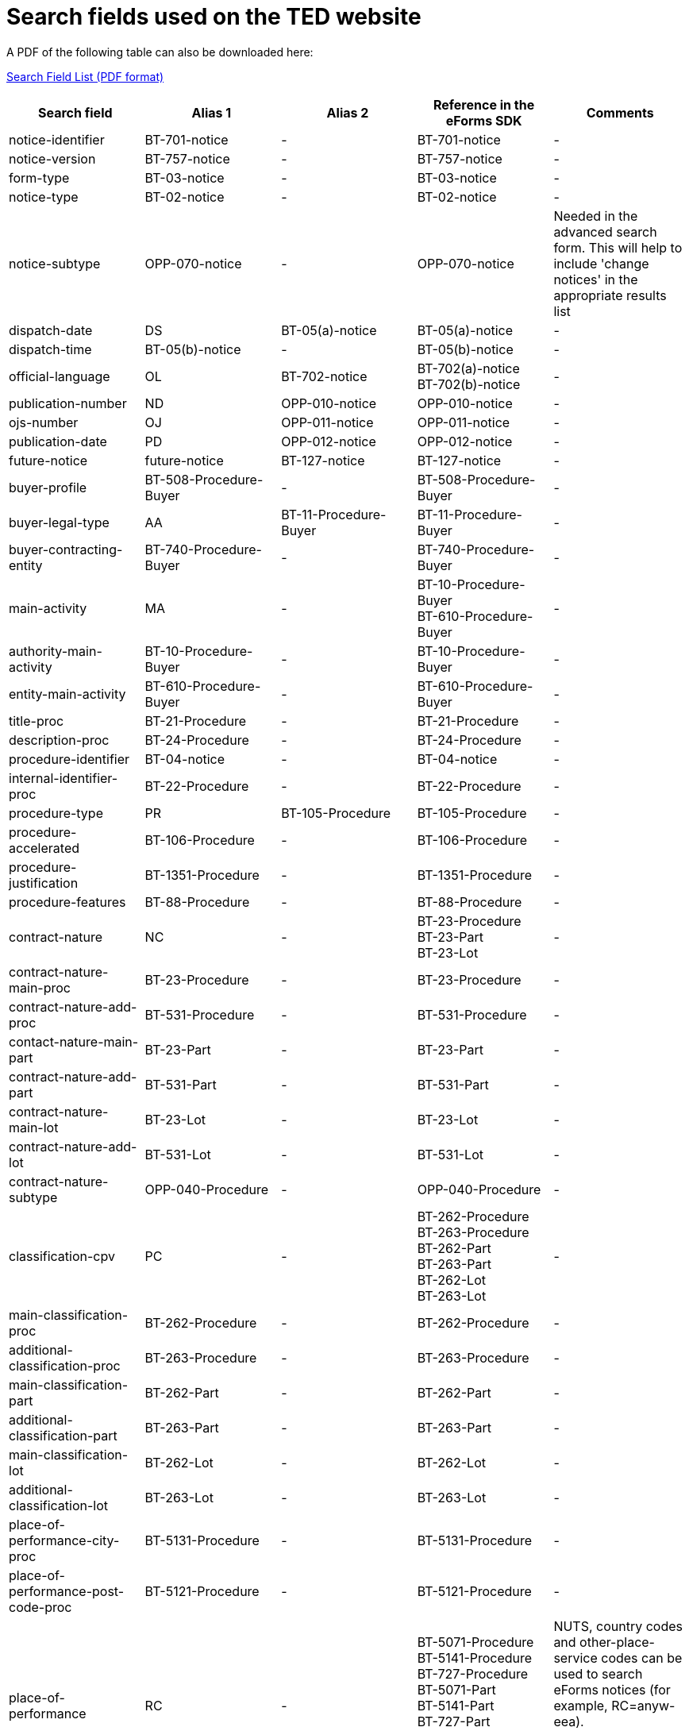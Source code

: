= Search fields used on the TED website

A PDF of the following table can also be downloaded here:

xref:attachment$List_of_search_fields.pdf[Search Field List (PDF format)]

[cols="5*", options="header"]
|===========================================================================================================================================================================================================================================================================================================================================================================================================================================================================================================================================================================================================================================================================================================================================================================================
| Search field                                                   | Alias 1                                  | Alias 2               | Reference in the eForms SDK                                                                                                                                                            | Comments                                                                                                                                                                                                                                                                                                                                                                                                                                                     
| notice-identifier                                              | BT-701-notice                            | -                     | BT-701-notice                                                                                                                                                                          | -                                                                                                                                                                                                                                                                                                                                                                                                                                                            
| notice-version                                                 | BT-757-notice                            | -                     | BT-757-notice                                                                                                                                                                          | -                                                                                                                                                                                                                                                                                                                                                                                                                                                            
| form-type                                                      | BT-03-notice                             | -                     | BT-03-notice                                                                                                                                                                           | -                                                                                                                                                                                                                                                                                                                                                                                                                                                            
| notice-type                                                    | BT-02-notice                             | -                     | BT-02-notice                                                                                                                                                                           | -                                                                                                                                                                                                                                                                                                                                                                                                                                                            
| notice-subtype                                                 | OPP-070-notice                           | -                     | OPP-070-notice                                                                                                                                                                         | Needed in the advanced search form. This will help to include 'change notices' in the appropriate results list                                                                                                                                                                                                                                                                                                                                               
| dispatch-date                                                  | DS                                       | BT-05(a)-notice       | BT-05(a)-notice                                                                                                                                                                        | -                                                                                                                                                                                                                                                                                                                                                                                                                                                            
| dispatch-time                                                  | BT-05(b)-notice                          | -                     | BT-05(b)-notice                                                                                                                                                                        | -                                                                                                                                                                                                                                                                                                                                                                                                                                                            
| official-language                                              | OL                                       | BT-702-notice         | BT-702(a)-notice +
BT-702(b)-notice                                                                                                                                                  | -                                                                                                                                                                                                                                                                                                                                                                                                                                                            
| publication-number                                             | ND                                       | OPP-010-notice        | OPP-010-notice                                                                                                                                                                         | -                                                                                                                                                                                                                                                                                                                                                                                                                                                            
| ojs-number                                                     | OJ                                       | OPP-011-notice        | OPP-011-notice                                                                                                                                                                         | -                                                                                                                                                                                                                                                                                                                                                                                                                                                            
| publication-date                                               | PD                                       | OPP-012-notice        | OPP-012-notice                                                                                                                                                                         | -                                                                                                                                                                                                                                                                                                                                                                                                                                                            
| future-notice                                                  | future-notice                            | BT-127-notice         | BT-127-notice                                                                                                                                                                          | -                                                                                                                                                                                                                                                                                                                                                                                                                                                            
| buyer-profile                                                  | BT-508-Procedure-Buyer                   | -                     | BT-508-Procedure-Buyer                                                                                                                                                                 | -                                                                                                                                                                                                                                                                                                                                                                                                                                                            
| buyer-legal-type                                               | AA                                       | BT-11-Procedure-Buyer | BT-11-Procedure-Buyer                                                                                                                                                                  | -                                                                                                                                                                                                                                                                                                                                                                                                                                                            
| buyer-contracting-entity                                       | BT-740-Procedure-Buyer                   | -                     | BT-740-Procedure-Buyer                                                                                                                                                                 | -                                                                                                                                                                                                                                                                                                                                                                                                                                                            
| main-activity                                                  | MA                                       | -                     | BT-10-Procedure-Buyer +
BT-610-Procedure-Buyer                                                                                                                                       | -                                                                                                                                                                                                                                                                                                                                                                                                                                                            
| authority-main-activity                                        | BT-10-Procedure-Buyer                    | -                     | BT-10-Procedure-Buyer                                                                                                                                                                  | -                                                                                                                                                                                                                                                                                                                                                                                                                                                            
| entity-main-activity                                           | BT-610-Procedure-Buyer                   | -                     | BT-610-Procedure-Buyer                                                                                                                                                                 | -                                                                                                                                                                                                                                                                                                                                                                                                                                                            
| title-proc                                                     | BT-21-Procedure                          | -                     | BT-21-Procedure                                                                                                                                                                        | -                                                                                                                                                                                                                                                                                                                                                                                                                                                            
| description-proc                                               | BT-24-Procedure                          | -                     | BT-24-Procedure                                                                                                                                                                        | -                                                                                                                                                                                                                                                                                                                                                                                                                                                            
| procedure-identifier                                           | BT-04-notice                             | -                     | BT-04-notice                                                                                                                                                                           | -                                                                                                                                                                                                                                                                                                                                                                                                                                                            
| internal-identifier-proc                                       | BT-22-Procedure                          | -                     | BT-22-Procedure                                                                                                                                                                        | -                                                                                                                                                                                                                                                                                                                                                                                                                                                            
| procedure-type                                                 | PR                                       | BT-105-Procedure      | BT-105-Procedure                                                                                                                                                                       | -                                                                                                                                                                                                                                                                                                                                                                                                                                                            
| procedure-accelerated                                          | BT-106-Procedure                         | -                     | BT-106-Procedure                                                                                                                                                                       | -                                                                                                                                                                                                                                                                                                                                                                                                                                                            
| procedure-justification                                        | BT-1351-Procedure                        | -                     | BT-1351-Procedure                                                                                                                                                                      | -                                                                                                                                                                                                                                                                                                                                                                                                                                                            
| procedure-features                                             | BT-88-Procedure                          | -                     | BT-88-Procedure                                                                                                                                                                        | -                                                                                                                                                                                                                                                                                                                                                                                                                                                            
| contract-nature                                                | NC                                       | -                     | BT-23-Procedure +
BT-23-Part +
BT-23-Lot                                                                                                                                           | -                                                                                                                                                                                                                                                                                                                                                                                                                                                            
| contract-nature-main-proc                                      | BT-23-Procedure                          | -                     | BT-23-Procedure                                                                                                                                                                        | -                                                                                                                                                                                                                                                                                                                                                                                                                                                            
| contract-nature-add-proc                                       | BT-531-Procedure                         | -                     | BT-531-Procedure                                                                                                                                                                       | -                                                                                                                                                                                                                                                                                                                                                                                                                                                            
| contact-nature-main-part                                       | BT-23-Part                               | -                     | BT-23-Part                                                                                                                                                                             | -                                                                                                                                                                                                                                                                                                                                                                                                                                                            
| contract-nature-add-part                                       | BT-531-Part                              | -                     | BT-531-Part                                                                                                                                                                            | -                                                                                                                                                                                                                                                                                                                                                                                                                                                            
| contract-nature-main-lot                                       | BT-23-Lot                                | -                     | BT-23-Lot                                                                                                                                                                              | -                                                                                                                                                                                                                                                                                                                                                                                                                                                            
| contract-nature-add-lot                                        | BT-531-Lot                               | -                     | BT-531-Lot                                                                                                                                                                             | -                                                                                                                                                                                                                                                                                                                                                                                                                                                            
| contract-nature-subtype                                        | OPP-040-Procedure                        | -                     | OPP-040-Procedure                                                                                                                                                                      | -                                                                                                                                                                                                                                                                                                                                                                                                                                                            
| classification-cpv                                             | PC                                       | -                     | BT-262-Procedure +
BT-263-Procedure +
BT-262-Part +
BT-263-Part +
BT-262-Lot +
BT-263-Lot                                                                                    | -                                                                                                                                                                                                                                                                                                                                                                                                                                                            
| main-classification-proc                                       | BT-262-Procedure                         | -                     | BT-262-Procedure                                                                                                                                                                       | -                                                                                                                                                                                                                                                                                                                                                                                                                                                            
| additional-classification-proc                                 | BT-263-Procedure                         | -                     | BT-263-Procedure                                                                                                                                                                       | -                                                                                                                                                                                                                                                                                                                                                                                                                                                            
| main-classification-part                                       | BT-262-Part                              | -                     | BT-262-Part                                                                                                                                                                            | -                                                                                                                                                                                                                                                                                                                                                                                                                                                            
| additional-classification-part                                 | BT-263-Part                              | -                     | BT-263-Part                                                                                                                                                                            | -                                                                                                                                                                                                                                                                                                                                                                                                                                                            
| main-classification-lot                                        | BT-262-Lot                               | -                     | BT-262-Lot                                                                                                                                                                             | -                                                                                                                                                                                                                                                                                                                                                                                                                                                            
| additional-classification-lot                                  | BT-263-Lot                               | -                     | BT-263-Lot                                                                                                                                                                             | -                                                                                                                                                                                                                                                                                                                                                                                                                                                            
| place-of-performance-city-proc                                 | BT-5131-Procedure                        | -                     | BT-5131-Procedure                                                                                                                                                                      | -                                                                                                                                                                                                                                                                                                                                                                                                                                                            
| place-of-performance-post-code-proc                            | BT-5121-Procedure                        | -                     | BT-5121-Procedure                                                                                                                                                                      | -                                                                                                                                                                                                                                                                                                                                                                                                                                                            
| place-of-performance                                           | RC                                       | -                     | BT-5071-Procedure +
BT-5141-Procedure +
BT-727-Procedure +
BT-5071-Part +
BT-5141-Part +
BT-727-Part +
BT-5071-Lot +
BT-5141-Lot +
BT-727-Lot +
                     | NUTS, country codes and other-place-service codes can be used to search eForms notices (for example, RC=anyw-eea). +
Only country codes and NUTS can be used to find TED notices.                                                                                                                                                                                                                                                                          
| place-of-performance-subdiv-proc                               | BT-5071-Procedure                        | -                     | BT-5071-Procedure                                                                                                                                                                      | -                                                                                                                                                                                                                                                                                                                                                                                                                                                            
| place-of-performance-country-proc                              | BT-5141-Procedure                        | -                     | BT-5141-Procedure                                                                                                                                                                      | -                                                                                                                                                                                                                                                                                                                                                                                                                                                            
| place-of-performance-other-proc                                | BT-727-Procedure                         | -                     | BT-727-Procedure                                                                                                                                                                       | -                                                                                                                                                                                                                                                                                                                                                                                                                                                            
| place-of-performance-subdiv-part                               | BT-5071-Part                             | -                     | BT-5071-Part                                                                                                                                                                           | -                                                                                                                                                                                                                                                                                                                                                                                                                                                            
| place-of-performance-country-part                              | BT-5141-Part                             | -                     | BT-5141-Part                                                                                                                                                                           | -                                                                                                                                                                                                                                                                                                                                                                                                                                                            
| place-of-performance-other-part                                | BT-727-Part                              | -                     | BT-727-Part                                                                                                                                                                            | -                                                                                                                                                                                                                                                                                                                                                                                                                                                            
| place-of-performance-subdiv-lot                                | BT-5071-Lot                              | -                     | BT-5071-Lot                                                                                                                                                                            | -                                                                                                                                                                                                                                                                                                                                                                                                                                                            
| place-of-performance-country-lot                               | BT-5141-Lot                              | -                     | BT-5141-Lot                                                                                                                                                                            | -                                                                                                                                                                                                                                                                                                                                                                                                                                                            
| place-of-performance-other-lot                                 | BT-727-Lot                               | -                     | BT-727-Lot                                                                                                                                                                             | -                                                                                                                                                                                                                                                                                                                                                                                                                                                            
| place-of-performance-add-proc                                  | BT-728-Procedure                         | -                     | BT-728-Procedure                                                                                                                                                                       | -                                                                                                                                                                                                                                                                                                                                                                                                                                                            
| total-value                                                    | TV                                       | -                     | BT-161-NoticeResult +
BT-118-NoticeResult +
BT-27-Procedure +
BT-660-LotResult +
BT-644-Lot                                                                                    | Only the first value available in the list of the column ""Reference in the eForms SDK"" will be searchable. For example, if the notice has BT-161-NoticeResult and BT-118-NoticeResult, only BT-161-NoticeResult will be searchable.                                                                                                                                                                                                                        
| total-value-cur                                                | TV_CUR                                   | -                     | BT-161-NoticeResult +
BT-118-NoticeResult +
BT-27-Procedure +
BT-660-LotResult +
BT-644-Lot                                                                                    | Only the first value available in the list of the column ""Reference in the eForms SDK"" will be searchable. For example, if the notice has BT-161-NoticeResult and BT-118-NoticeResult, only BT-161-NoticeResult will be searchable.                                                                                                                                                                                                                        
| estimated-value-proc                                           | BT-27-Procedure                          | -                     | BT-27-Procedure                                                                                                                                                                        | -                                                                                                                                                                                                                                                                                                                                                                                                                                                            
| estimated-value-cur-proc                                       |                                          | -                     | BT-27-Procedure                                                                                                                                                                        | -                                                                                                                                                                                                                                                                                                                                                                                                                                                            
| estimated-value-part                                           | BT-27-Part                               | -                     | BT-27-Part                                                                                                                                                                             | -                                                                                                                                                                                                                                                                                                                                                                                                                                                            
| estimated-value-cur-part                                       |                                          | -                     | BT-27-Part                                                                                                                                                                             | -                                                                                                                                                                                                                                                                                                                                                                                                                                                            
| estimated-value-glo                                            | BT-27-LotsGroup                          | -                     | BT-27-LotsGroup                                                                                                                                                                        | -                                                                                                                                                                                                                                                                                                                                                                                                                                                            
| estimated-value-cur-glo                                        |                                          | -                     | BT-27-LotsGroup                                                                                                                                                                        | -                                                                                                                                                                                                                                                                                                                                                                                                                                                            
| framework-estimated-value-glo                                  | BT-157-LotsGroup                         | -                     | BT-157-LotsGroup                                                                                                                                                                       | -                                                                                                                                                                                                                                                                                                                                                                                                                                                            
| framework-estimated-value-cur-glo                              |                                          | -                     | BT-157-LotsGroup                                                                                                                                                                       | -                                                                                                                                                                                                                                                                                                                                                                                                                                                            
| estimated-value-lot                                            | BT-27-Lot                                | -                     | BT-27-Lot                                                                                                                                                                              | -                                                                                                                                                                                                                                                                                                                                                                                                                                                            
| estimated-value-cur-lot                                        |                                          | -                     | BT-27-Lot                                                                                                                                                                              | -                                                                                                                                                                                                                                                                                                                                                                                                                                                            
| value-prize-lot                                                | BT-644-Lot                               | -                     | BT-644-Lot                                                                                                                                                                             | -                                                                                                                                                                                                                                                                                                                                                                                                                                                            
| value-prize-cur-lot                                            |                                          | -                     | BT-644-Lot                                                                                                                                                                             | -                                                                                                                                                                                                                                                                                                                                                                                                                                                            
| result-value-notice                                            | BT-161-NoticeResult                      | -                     | BT-161-NoticeResult                                                                                                                                                                    | -                                                                                                                                                                                                                                                                                                                                                                                                                                                            
| result-value-cur-notice                                        |                                          | -                     | BT-161-NoticeResult                                                                                                                                                                    | -                                                                                                                                                                                                                                                                                                                                                                                                                                                            
| framework-value-notice                                         | BT-118-NoticeResult                      | -                     | BT-118-NoticeResult                                                                                                                                                                    | -                                                                                                                                                                                                                                                                                                                                                                                                                                                            
| framework-value-cur-notice                                     |                                          | -                     | BT-118-NoticeResult                                                                                                                                                                    | -                                                                                                                                                                                                                                                                                                                                                                                                                                                            
| group-framework-value-notice                                   |                                          | -                     | BT-156-NoticeResult                                                                                                                                                                    | -                                                                                                                                                                                                                                                                                                                                                                                                                                                            
| group-framework-value-cur-notice                               |                                          | -                     | BT-156-NoticeResult                                                                                                                                                                    | -                                                                                                                                                                                                                                                                                                                                                                                                                                                            
| result-value-lot                                               | BT-709-LotResult                         | -                     | BT-709-LotResult                                                                                                                                                                       | -                                                                                                                                                                                                                                                                                                                                                                                                                                                            
| result-value-cur-lot                                           |                                          | -                     | BT-709-LotResult                                                                                                                                                                       | -                                                                                                                                                                                                                                                                                                                                                                                                                                                            
| framework-estimated-value                                      | BT-660-LotResult                         | -                     | BT-660-LotResult                                                                                                                                                                       | -                                                                                                                                                                                                                                                                                                                                                                                                                                                            
| framework-estimated-value-cur                                  |                                          | -                     | BT-660-LotResult                                                                                                                                                                       | -                                                                                                                                                                                                                                                                                                                                                                                                                                                            
| tender-value                                                   | BT-720-Tender                            | -                     | BT-720-Tender                                                                                                                                                                          | -                                                                                                                                                                                                                                                                                                                                                                                                                                                            
| tender-value-cur                                               |                                          | -                     | BT-720-Tender                                                                                                                                                                          | -                                                                                                                                                                                                                                                                                                                                                                                                                                                            
| subcontracting-value                                           | BT-553-Tender                            | -                     | BT-553-Tender                                                                                                                                                                          | -                                                                                                                                                                                                                                                                                                                                                                                                                                                            
| subcontracting-value-cur                                       |                                          | -                     | BT-553-Tender                                                                                                                                                                          | -                                                                                                                                                                                                                                                                                                                                                                                                                                                            
| tender-value-lowest                                            | BT-710-LotResult                         | -                     | BT-710-LotResult                                                                                                                                                                       | -                                                                                                                                                                                                                                                                                                                                                                                                                                                            
| tender-value-cur-lowest                                        |                                          | -                     | BT-710-LotResult                                                                                                                                                                       | -                                                                                                                                                                                                                                                                                                                                                                                                                                                            
| tender-value-highest                                           | BT-711-LotResult                         | -                     | BT-711-LotResult                                                                                                                                                                       | -                                                                                                                                                                                                                                                                                                                                                                                                                                                            
| tender-value-cur-highest                                       |                                          | -                     | BT-711-LotResult                                                                                                                                                                       | -                                                                                                                                                                                                                                                                                                                                                                                                                                                            
| concession-value-description                                   | BT-163-Tender                            | -                     | BT-163-Tender                                                                                                                                                                          | -                                                                                                                                                                                                                                                                                                                                                                                                                                                            
| foreign-subsidies-measures-res                                 | BT-682-Tender                            | -                     | BT-682-Tender                                                                                                                                                                          | -                                                                                                                                                                                                                                                                                                                                                                                                                                                            
| competition-termination-proc                                   | BT-756-Procedure                         | -                     | BT-756-Procedure                                                                                                                                                                       | -                                                                                                                                                                                                                                                                                                                                                                                                                                                            
| additional-info-proc                                           | BT-300-procedure                         | -                     | BT-300-procedure                                                                                                                                                                       | -                                                                                                                                                                                                                                                                                                                                                                                                                                                            
| legal-basis                                                    | DI                                       | -                     | BT-01-notice                                                                                                                                                                           | -                                                                                                                                                                                                                                                                                                                                                                                                                                                            
| legal-basis-proc                                               | BT-01(c)-procedure                       | -                     | BT-01(c)-procedure                                                                                                                                                                     | -                                                                                                                                                                                                                                                                                                                                                                                                                                                            
| legal-basis-notice                                             | BT-01-notice                             | -                     | BT-01-notice                                                                                                                                                                           | -                                                                                                                                                                                                                                                                                                                                                                                                                                                            
| legal-basis-text                                               | BT-01(d)-procedure                       | -                     | BT-01(d)-procedure                                                                                                                                                                     | -                                                                                                                                                                                                                                                                                                                                                                                                                                                            
| cross-border-law-identifier-proc                               | BT-09(a)-Procedure                       | -                     | BT-09(a)-Procedure                                                                                                                                                                     | -                                                                                                                                                                                                                                                                                                                                                                                                                                                            
| cross-border-law-description-proc                              | BT-09(b)-Procedure                       | -                     | BT-09(b)-Procedure                                                                                                                                                                     | -                                                                                                                                                                                                                                                                                                                                                                                                                                                            
| lots-max-allowed-proc                                          | BT-31-Procedure                          | -                     | BT-31-Procedure                                                                                                                                                                        | -                                                                                                                                                                                                                                                                                                                                                                                                                                                            
| lots-all-required-proc                                         | BT-763-Procedure                         | -                     | BT-763-Procedure                                                                                                                                                                       | -                                                                                                                                                                                                                                                                                                                                                                                                                                                            
| lots-max-awarded-proc                                          | BT-33-Procedure                          | -                     | BT-33-Procedure                                                                                                                                                                        | -                                                                                                                                                                                                                                                                                                                                                                                                                                                            
| exclusion-grounds                                              | BT-67(a)-Procedure                       | -                     | BT-67(a)-Procedure                                                                                                                                                                     | -                                                                                                                                                                                                                                                                                                                                                                                                                                                            
| exclusion-grounds-description                                  | BT-67(b)-Procedure                       | -                     | BT-67(b)-Procedure                                                                                                                                                                     | -                                                                                                                                                                                                                                                                                                                                                                                                                                                            
| exclusion-grounds-source-proc                                  | BT-806-Procedure                         | -                     | BT-806-Procedure                                                                                                                                                                       | -                                                                                                                                                                                                                                                                                                                                                                                                                                                            
| selection-criteria-source                                      | BT-821-Lot                               | -                     | BT-821-Lot                                                                                                                                                                             | -                                                                                                                                                                                                                                                                                                                                                                                                                                                            
| identifier-part                                                | BT-137-Part                              | -                     | BT-137-Part                                                                                                                                                                            | -                                                                                                                                                                                                                                                                                                                                                                                                                                                            
| title-part                                                     | BT-21-Part                               | -                     | BT-21-Part                                                                                                                                                                             | -                                                                                                                                                                                                                                                                                                                                                                                                                                                            
| description-part                                               | BT-24-Part                               | -                     | BT-24-Part                                                                                                                                                                             | -                                                                                                                                                                                                                                                                                                                                                                                                                                                            
| internal-identifier-part                                       | BT-22-Part                               | -                     | BT-22-Part                                                                                                                                                                             | -                                                                                                                                                                                                                                                                                                                                                                                                                                                            
| place-of-performance-city-part                                 | BT-5131-Part                             | -                     | BT-5131-Part                                                                                                                                                                           | -                                                                                                                                                                                                                                                                                                                                                                                                                                                            
| place-of-performance-post-code-part                            | BT-5121-Part                             | -                     | BT-5121-Part                                                                                                                                                                           | -                                                                                                                                                                                                                                                                                                                                                                                                                                                            
| place-of-performance-additional-part                           | BT-728-Part                              | -                     | BT-728-Part                                                                                                                                                                            | -                                                                                                                                                                                                                                                                                                                                                                                                                                                            
| contract-duration-start-date-part                              | BT-536-Part                              | -                     | BT-536-Part                                                                                                                                                                            | -                                                                                                                                                                                                                                                                                                                                                                                                                                                            
| contract-duration-end-date-part                                | BT-537-Part                              | -                     | BT-537-Part                                                                                                                                                                            | -                                                                                                                                                                                                                                                                                                                                                                                                                                                            
| contract-duration-period-part                                  | BT-36-Part                               | -                     | BT-36-Part                                                                                                                                                                             | A unit suffix should be used to search a period with expert query  (e.g. contract-duration-period-val-lot=5d). ""d"", ""m"" and ""y"" units are allowed. +
The value is internally indexed in days. +
Here is the conversion table used for search: +
- 1w=1d +
- 1m=30.5d +
- 12m=365d +
- 1y=365d +
The resulting number of days will be always floored (i.e. a duration of 1 month is converted into 30.5 days, that is floored to 30 days).
| contract-duration-period-oth-part                              | BT-538-Part                              | -                     | BT-538-Part                                                                                                                                                                            | -                                                                                                                                                                                                                                                                                                                                                                                                                                                            
| gpa-part                                                       | BT-115-Part                              | -                     | BT-115-Part                                                                                                                                                                            | -                                                                                                                                                                                                                                                                                                                                                                                                                                                            
| sme-part                                                       | BT-726-Part                              | -                     | BT-726-Part                                                                                                                                                                            | -                                                                                                                                                                                                                                                                                                                                                                                                                                                            
| previous-planning-identifier-part-part                         | BT-1251-Part                             | -                     | BT-1251-Part                                                                                                                                                                           | -                                                                                                                                                                                                                                                                                                                                                                                                                                                            
| additional-info-part                                           | BT-300-Part                              | -                     | BT-300-Part                                                                                                                                                                            | -                                                                                                                                                                                                                                                                                                                                                                                                                                                            
| document-url-part                                              | BT-15-Part                               | -                     | BT-15-Part                                                                                                                                                                             | -                                                                                                                                                                                                                                                                                                                                                                                                                                                            
| document-restricted-part                                       | BT-14-Part                               | -                     | BT-14-Part                                                                                                                                                                             | -                                                                                                                                                                                                                                                                                                                                                                                                                                                            
| document-restricted-url-part                                   | BT-615-Part                              | -                     | BT-615-Part                                                                                                                                                                            | -                                                                                                                                                                                                                                                                                                                                                                                                                                                            
| document-restricted-justification-part                         | BT-707-Part                              | -                     | BT-707-Part                                                                                                                                                                            | -                                                                                                                                                                                                                                                                                                                                                                                                                                                            
| deadline                                                       | DD                                       | -                     | BT-13(d)-Part +
BT-13(d)-Lot                                                                                                                                                         | -                                                                                                                                                                                                                                                                                                                                                                                                                                                            
| deadline-date-part                                             | BT-13(d)-Part                            | -                     | BT-13(d)-Part                                                                                                                                                                          | -                                                                                                                                                                                                                                                                                                                                                                                                                                                            
| deadline-time-part                                             | BT-13(t)-Part                            | -                     | BT-13(t)-Part                                                                                                                                                                          | -                                                                                                                                                                                                                                                                                                                                                                                                                                                            
| deadline-date-lot                                              | BT-13(d)-Lot                             | -                     | BT-13(d)-Lot                                                                                                                                                                           | -                                                                                                                                                                                                                                                                                                                                                                                                                                                            
| deadline-time-lot                                              | BT-13(t)-Lot                             | -                     | BT-13(t)-Lot                                                                                                                                                                           | -                                                                                                                                                                                                                                                                                                                                                                                                                                                            
| document-official-language-part                                | BT-708-Part                              | -                     | BT-708-Part                                                                                                                                                                            | -                                                                                                                                                                                                                                                                                                                                                                                                                                                            
| document-unofficial-language-part                              | BT-737-Part                              | -                     | BT-737-Part                                                                                                                                                                            | -                                                                                                                                                                                                                                                                                                                                                                                                                                                            
| tool-name-part                                                 | BT-632-Part                              | -                     | BT-632-Part                                                                                                                                                                            | -                                                                                                                                                                                                                                                                                                                                                                                                                                                            
| tool-url-part                                                  | BT-124-Part                              | -                     | BT-124-Part                                                                                                                                                                            | -                                                                                                                                                                                                                                                                                                                                                                                                                                                            
| framework-agreement-part                                       | BT-765-Part                              | -                     | BT-765-Part                                                                                                                                                                            | -                                                                                                                                                                                                                                                                                                                                                                                                                                                            
| identifier-glo                                                 | BT-330-Procedure                         | -                     | BT-330-Procedure                                                                                                                                                                       | -                                                                                                                                                                                                                                                                                                                                                                                                                                                            
| lot-included-proc                                              | BT-1375-Procedure                        | -                     | BT-1375-Procedure                                                                                                                                                                      | -                                                                                                                                                                                                                                                                                                                                                                                                                                                            
| title-glo                                                      | BT-21-LotsGroup                          | -                     | BT-21-LotsGroup                                                                                                                                                                        | -                                                                                                                                                                                                                                                                                                                                                                                                                                                            
| description-glo                                                | BT-24-LotsGroup                          | -                     | BT-24-LotsGroup                                                                                                                                                                        | -                                                                                                                                                                                                                                                                                                                                                                                                                                                            
| internal-identifier-glo                                        | BT-22-LotsGroup                          | -                     | BT-22-LotsGroup                                                                                                                                                                        | -                                                                                                                                                                                                                                                                                                                                                                                                                                                            
| additional-info-glo                                            | BT-300-LotsGroup                         | -                     | BT-300-LotsGroup                                                                                                                                                                       | -                                                                                                                                                                                                                                                                                                                                                                                                                                                            
| award-criterion-type                                           | -                                        | -                     | BT-539-LotsGroup +
BT-539-Lot                                                                                                                                                        | -                                                                                                                                                                                                                                                                                                                                                                                                                                                            
| award-criterion-type-glo                                       | BT-539-LotsGroup                         | -                     | BT-539-LotsGroup                                                                                                                                                                       | -                                                                                                                                                                                                                                                                                                                                                                                                                                                            
| award-criterion-name-glo                                       | BT-734-LotsGroup                         | -                     | BT-734-LotsGroup                                                                                                                                                                       | -                                                                                                                                                                                                                                                                                                                                                                                                                                                            
| award-criterion-description-glo                                | BT-540-LotsGroup                         | -                     | BT-540-LotsGroup                                                                                                                                                                       | -                                                                                                                                                                                                                                                                                                                                                                                                                                                            
| award-criterion-number-weight-glo                              | BT-5421-LotsGroup                        | -                     | BT-5421-LotsGroup                                                                                                                                                                      | -                                                                                                                                                                                                                                                                                                                                                                                                                                                            
| award-criterion-number-fixed-glo                               | BT-5422-LotsGroup                        | -                     | BT-5422-LotsGroup                                                                                                                                                                      | -                                                                                                                                                                                                                                                                                                                                                                                                                                                            
| award-criterion-number-threshold-glo                           | BT-5423-LotsGroup                        | -                     | BT-5423-LotsGroup                                                                                                                                                                      | -                                                                                                                                                                                                                                                                                                                                                                                                                                                            
| award-criteria-complicated-glo                                 | BT-543-LotsGroup                         | -                     | BT-543-LotsGroup                                                                                                                                                                       | -                                                                                                                                                                                                                                                                                                                                                                                                                                                            
| award-criteria-order-justification                             | BT-733-LotsGroup                         | -                     | BT-733-LotsGroup                                                                                                                                                                       | -                                                                                                                                                                                                                                                                                                                                                                                                                                                            
| identifier-lot                                                 | BT-137-Lot                               | -                     | BT-137-Lot                                                                                                                                                                             | -                                                                                                                                                                                                                                                                                                                                                                                                                                                            
| title-lot                                                      | BT-21-Lot                                | -                     | BT-21-Lot                                                                                                                                                                              | -                                                                                                                                                                                                                                                                                                                                                                                                                                                            
| description-lot                                                | BT-24-Lot                                | -                     | BT-24-Lot                                                                                                                                                                              | -                                                                                                                                                                                                                                                                                                                                                                                                                                                            
| internal-identifier-lot                                        | BT-22-Lot                                | -                     | BT-22-Lot                                                                                                                                                                              | -                                                                                                                                                                                                                                                                                                                                                                                                                                                            
| option-description-lot                                         | BT-54-lot                                | -                     | BT-54-lot                                                                                                                                                                              | -                                                                                                                                                                                                                                                                                                                                                                                                                                                            
| place-of-performance-city-lot                                  | BT-5131-Lot                              | -                     | BT-5131-Lot                                                                                                                                                                            | -                                                                                                                                                                                                                                                                                                                                                                                                                                                            
| place-of-performance-post-code-lot                             | BT-5121-Lot                              | -                     | BT-5121-Lot                                                                                                                                                                            | -                                                                                                                                                                                                                                                                                                                                                                                                                                                            
| place-of-performance-addtional-lot                             | BT-728-Lot                               | -                     | BT-728-Lot                                                                                                                                                                             | -                                                                                                                                                                                                                                                                                                                                                                                                                                                            
| contract-duration-start-date-lot                               | BT-536-Lot                               | -                     | BT-536-Lot                                                                                                                                                                             | -                                                                                                                                                                                                                                                                                                                                                                                                                                                            
| contract-duration-end-date-lot                                 | BT-537-Lot                               | -                     | BT-537-Lot                                                                                                                                                                             | -                                                                                                                                                                                                                                                                                                                                                                                                                                                            
| contract-duration-period-lot                                   | BT-36-Lot                                | -                     | BT-36-Lot                                                                                                                                                                              | A unit suffix should be used to search a period with expert query  (e.g. contract-duration-period-val-lot=5d). ""d"", ""m"" and ""y"" units are allowed. +
The value is internally indexed in days. +
Here is the conversion table used for search: +
- 1w=1d +
- 1m=30.5d +
- 12m=365d +
- 1y=365d +
The resulting number of days will be always floored (i.e. a duration of 1 month is converted into 30.5 days, that is floored to 30 days).
| contract-duration-period-oth-lot                               | BT-538-Lot                               | -                     | BT-538-Lot                                                                                                                                                                             | -                                                                                                                                                                                                                                                                                                                                                                                                                                                            
| renewal-maximum-lot                                            | BT-58-Lot                                | -                     | BT-58-Lot                                                                                                                                                                              | -                                                                                                                                                                                                                                                                                                                                                                                                                                                            
| renewal-description-lot                                        | BT-57-Lot                                | -                     | BT-57-Lot                                                                                                                                                                              | -                                                                                                                                                                                                                                                                                                                                                                                                                                                            
| procurement-relaunch                                           | BT-634-Lot                               | -                     | BT-634-Lot                                                                                                                                                                             | -                                                                                                                                                                                                                                                                                                                                                                                                                                                            
| recurrence-lot                                                 | BT-94-Lot                                | -                     | BT-94-Lot                                                                                                                                                                              | -                                                                                                                                                                                                                                                                                                                                                                                                                                                            
| recurrence-description-lot                                     | BT-95-Lot                                | -                     | BT-95-Lot                                                                                                                                                                              | -                                                                                                                                                                                                                                                                                                                                                                                                                                                            
| reserved-procurement-lot                                       | BT-71-Lot                                | -                     | BT-71-Lot                                                                                                                                                                              | -                                                                                                                                                                                                                                                                                                                                                                                                                                                            
| requirement-stage-lot                                          | BT-79-Lot                                | -                     | BT-79-Lot                                                                                                                                                                              | -                                                                                                                                                                                                                                                                                                                                                                                                                                                            
| eu-fund-lot                                                    | BT-60-Lot                                | -                     | BT-60-Lot                                                                                                                                                                              | -                                                                                                                                                                                                                                                                                                                                                                                                                                                            
| gpa-lot                                                        | BT-115-Lot                               | -                     | BT-115-Lot                                                                                                                                                                             | -                                                                                                                                                                                                                                                                                                                                                                                                                                                            
| sme-lot                                                        | BT-726-Lot                               | -                     | BT-726-Lot                                                                                                                                                                             | -                                                                                                                                                                                                                                                                                                                                                                                                                                                            
| previous-planning-identifier-part-lot                          | BT-1251-Lot                              | -                     | BT-1251-Lot                                                                                                                                                                            | -                                                                                                                                                                                                                                                                                                                                                                                                                                                            
| additional-information-lot                                     | BT-300-Lot                               | -                     | BT-300-Lot                                                                                                                                                                             | -                                                                                                                                                                                                                                                                                                                                                                                                                                                            
| strategic-procurement-lot                                      | BT-06-Lot                                | -                     | BT-06-Lot                                                                                                                                                                              | -                                                                                                                                                                                                                                                                                                                                                                                                                                                            
| strategic-procurement-description-lot                          | BT-777-Lot                               | -                     | BT-777-Lot                                                                                                                                                                             | -                                                                                                                                                                                                                                                                                                                                                                                                                                                            
| environmental-impact-lot                                       | BT-774-Lot                               | -                     | BT-774-Lot                                                                                                                                                                             | -                                                                                                                                                                                                                                                                                                                                                                                                                                                            
| social-objective-lot                                           | BT-775-Lot                               | -                     | BT-775-Lot                                                                                                                                                                             | -                                                                                                                                                                                                                                                                                                                                                                                                                                                            
| innovative-acquisition-lot                                     | BT-776-Lot                               | -                     | BT-776-Lot                                                                                                                                                                             | -                                                                                                                                                                                                                                                                                                                                                                                                                                                            
| accessibility-lot                                              | BT-754-Lot                               | -                     | BT-754-Lot                                                                                                                                                                             | -                                                                                                                                                                                                                                                                                                                                                                                                                                                            
| accessibility-justification-lot                                | BT-755-Lot                               | -                     | BT-755-Lot                                                                                                                                                                             | -                                                                                                                                                                                                                                                                                                                                                                                                                                                            
| selection-criterion-lot                                        | BT-809-Lot, BT-747-Lot                   | -                     | BT-809-Lot, BT-747-Lot                                                                                                                                                                 | -                                                                                                                                                                                                                                                                                                                                                                                                                                                            
| selection-criterion-name-lot                                   | BT-749-Lot                               | -                     | BT-749-Lot                                                                                                                                                                             | -                                                                                                                                                                                                                                                                                                                                                                                                                                                            
| selection-criterion-description-lot                            | BT-750-Lot                               | -                     | BT-750-Lot                                                                                                                                                                             | -                                                                                                                                                                                                                                                                                                                                                                                                                                                            
| selection-criterion-used-lot                                   | BT-748-Lot                               | -                     | BT-748-Lot                                                                                                                                                                             | -                                                                                                                                                                                                                                                                                                                                                                                                                                                            
| selection-criteria-second-stage-invite-lot                     | BT-40-Lot                                | -                     | BT-40-Lot                                                                                                                                                                              | -                                                                                                                                                                                                                                                                                                                                                                                                                                                            
| selection-criteria-second-stage-invite-number-weight-lot       | BT-7531-Lot                              | -                     | BT-7531-Lot                                                                                                                                                                            | -                                                                                                                                                                                                                                                                                                                                                                                                                                                            
| selection-criteria-second-stage-invite-number-lot              | BT-752-Lot                               | -                     | BT-752-Lot                                                                                                                                                                             | -                                                                                                                                                                                                                                                                                                                                                                                                                                                            
| selection-criteria-second-stage-invite-number-threshold-lot    | BT-7532-Lot                              | -                     | BT-7532-Lot                                                                                                                                                                            | -                                                                                                                                                                                                                                                                                                                                                                                                                                                            
| minimum-candidate-lot                                          | BT-50-Lot                                | -                     | BT-50-Lot                                                                                                                                                                              | -                                                                                                                                                                                                                                                                                                                                                                                                                                                            
| maximum-candidates-lot                                         | BT-51-Lot                                | -                     | BT-51-Lot                                                                                                                                                                              | -                                                                                                                                                                                                                                                                                                                                                                                                                                                            
| successive-redution-lot                                        | BT-52-Lot                                | -                     | BT-52-Lot                                                                                                                                                                              | -                                                                                                                                                                                                                                                                                                                                                                                                                                                            
| no-negocaition-necessary-lot                                   | BT-120-Lot                               | -                     | BT-120-Lot                                                                                                                                                                             | -                                                                                                                                                                                                                                                                                                                                                                                                                                                            
| award-criterion-type-lot                                       | BT-539-Lot                               | -                     | BT-539-Lot                                                                                                                                                                             | -                                                                                                                                                                                                                                                                                                                                                                                                                                                            
| award-criterion-name-lot                                       | BT-734-Lot                               | -                     | BT-734-Lot                                                                                                                                                                             | -                                                                                                                                                                                                                                                                                                                                                                                                                                                            
| award-criterion-description-lot                                | BT-540-Lot                               | -                     | BT-540-Lot                                                                                                                                                                             | -                                                                                                                                                                                                                                                                                                                                                                                                                                                            
| award-criterion-number-weight-lot                              | BT-5421-Lot                              | -                     | BT-5421-Lot                                                                                                                                                                            | -                                                                                                                                                                                                                                                                                                                                                                                                                                                            
| award-criterion-number-fixed-lot                               | BT-5422-Lot                              | -                     | BT-5422-Lot                                                                                                                                                                            | -                                                                                                                                                                                                                                                                                                                                                                                                                                                            
| award-criterion-number-threshold-lot                           | BT-5423-Lot                              | -                     | BT-5423-Lot                                                                                                                                                                            | -                                                                                                                                                                                                                                                                                                                                                                                                                                                            
| award-criterion-number-lot                                     | BT-541-Lot                               | -                     | BT-541-Lot, BT-541-Lot-FixedNumber, BT-541-Lot-ThresholdNumber, BT-541-Lot-WeightNumber, BT-541-LotsGroup-FixedNumber, BT-541-LotsGroup-ThresholdNumber, BT-541-LotsGroup-WeightNumber | -                                                                                                                                                                                                                                                                                                                                                                                                                                                            
| award-criterion-complicated-lot                                | BT-543-Lot                               | -                     | BT-543-Lot                                                                                                                                                                             | -                                                                                                                                                                                                                                                                                                                                                                                                                                                            
| award-criterion-order-justification-lot                        | BT-733-Lot                               | -                     | BT-733-Lot                                                                                                                                                                             | -                                                                                                                                                                                                                                                                                                                                                                                                                                                            
| document-url-lot                                               | BT-15-Lot                                | -                     | BT-15-Lot                                                                                                                                                                              | -                                                                                                                                                                                                                                                                                                                                                                                                                                                            
| document-restricted-lot                                        | BT-14-Lot                                | -                     | BT-14-Lot                                                                                                                                                                              | -                                                                                                                                                                                                                                                                                                                                                                                                                                                            
| document-restricted-url-lot                                    | BT-615-Lot                               | -                     | BT-615-Lot                                                                                                                                                                             | -                                                                                                                                                                                                                                                                                                                                                                                                                                                            
| document-restricted-justification                              | BT-707-Lot                               | -                     | BT-707-Lot                                                                                                                                                                             | -                                                                                                                                                                                                                                                                                                                                                                                                                                                            
| document-official-language-lot                                 | BT-708-Lot                               | -                     | BT-708-Lot                                                                                                                                                                             | -                                                                                                                                                                                                                                                                                                                                                                                                                                                            
| document-unofficial-language-lot                               | BT-737-Lot                               | -                     | BT-737-Lot                                                                                                                                                                             | -                                                                                                                                                                                                                                                                                                                                                                                                                                                            
| tool-name-lot                                                  | BT-632-Lot                               | -                     | BT-632-Lot                                                                                                                                                                             | -                                                                                                                                                                                                                                                                                                                                                                                                                                                            
| tool-atypical-url-lot                                          | BT-124-Lot                               | -                     | BT-124-Lot                                                                                                                                                                             | -                                                                                                                                                                                                                                                                                                                                                                                                                                                            
| dispatch-invitation-interest-lot                               | BT-631-Lot                               | -                     | BT-631-Lot                                                                                                                                                                             | -                                                                                                                                                                                                                                                                                                                                                                                                                                                            
| dispatch-invitation-tender-lot                                 | BT-130-Lot                               | -                     | BT-130-Lot                                                                                                                                                                             | -                                                                                                                                                                                                                                                                                                                                                                                                                                                            
| security-clearance-lot                                         | BT-578-Lot                               | -                     | BT-578-Lot                                                                                                                                                                             | -                                                                                                                                                                                                                                                                                                                                                                                                                                                            
| csecurity-clearance-description-lot                            | BT-732-Lot                               | -                     | BT-732-Lot                                                                                                                                                                             | -                                                                                                                                                                                                                                                                                                                                                                                                                                                            
| security-clearence-deadline-lot                                | BT-78-Lot                                | -                     | BT-78-Lot                                                                                                                                                                              | -                                                                                                                                                                                                                                                                                                                                                                                                                                                            
| jury-decision-binding-lot                                      | BT-42-Lot                                | -                     | BT-42-Lot                                                                                                                                                                              | -                                                                                                                                                                                                                                                                                                                                                                                                                                                            
| prize-rank-lot                                                 | BT-44-Lot                                | -                     | BT-44-Lot                                                                                                                                                                              | -                                                                                                                                                                                                                                                                                                                                                                                                                                                            
| jury-member-name-lot                                           | BT-46-Lot                                | -                     | BT-46-Lot                                                                                                                                                                              | -                                                                                                                                                                                                                                                                                                                                                                                                                                                            
| participant-name-lot                                           | BT-47-Lot                                | -                     | BT-47-Lot                                                                                                                                                                              | -                                                                                                                                                                                                                                                                                                                                                                                                                                                            
| following-contract-lot                                         | BT-41-Lot                                | -                     | BT-41-Lot                                                                                                                                                                              | -                                                                                                                                                                                                                                                                                                                                                                                                                                                            
| reward-other-lot                                               | BT-45-Lot                                | -                     | BT-45-Lot                                                                                                                                                                              | -                                                                                                                                                                                                                                                                                                                                                                                                                                                            
| subcontracting-indication-lot                                  | BT-651-Lot                               | -                     | BT-651-Lot                                                                                                                                                                             | -                                                                                                                                                                                                                                                                                                                                                                                                                                                            
| electronic-submission-lot                                      | BT-17-Lot                                | -                     | BT-17-Lot                                                                                                                                                                              | -                                                                                                                                                                                                                                                                                                                                                                                                                                                            
| submission-url-lot                                             | BT-18-Lot                                | -                     | BT-18-Lot                                                                                                                                                                              | -                                                                                                                                                                                                                                                                                                                                                                                                                                                            
| submission-nonelectronic-lot                                   | BT-19-Lot                                | -                     | BT-19-Lot                                                                                                                                                                              | -                                                                                                                                                                                                                                                                                                                                                                                                                                                            
| submission-nonelectronic-description-lot                       | BT-745-Lot                               | -                     | BT-745-Lot                                                                                                                                                                             | -                                                                                                                                                                                                                                                                                                                                                                                                                                                            
| ecatalog-allowed-lot                                           | BT-764-Lot                               | -                     | BT-764-Lot                                                                                                                                                                             | -                                                                                                                                                                                                                                                                                                                                                                                                                                                            
| variant-allowed-lot                                            | BT-63-Lot                                | -                     | BT-63-Lot                                                                                                                                                                              | -                                                                                                                                                                                                                                                                                                                                                                                                                                                            
| multiple-tender-lot                                            | BT-769-Lot                               | -                     | BT-769-Lot                                                                                                                                                                             | -                                                                                                                                                                                                                                                                                                                                                                                                                                                            
| guarantee-required-lot                                         | BT-751-Lot                               | -                     | BT-751-Lot                                                                                                                                                                             | -                                                                                                                                                                                                                                                                                                                                                                                                                                                            
| guarantee-required-description-lot                             | BT-75-Lot                                | -                     | BT-75-Lot                                                                                                                                                                              | -                                                                                                                                                                                                                                                                                                                                                                                                                                                            
| submission-language                                            | SUB_LG                                   | BT-97-Lot             | BT-97-Lot                                                                                                                                                                              | -                                                                                                                                                                                                                                                                                                                                                                                                                                                            
| deadline-receipt-request                                       | DT                                       | -                     | BT-630(d)-Lot +
BT-1311(d)-Lot +
BT-131(d)-Lot                                                                                                                                     | -                                                                                                                                                                                                                                                                                                                                                                                                                                                            
| deadline-receipt-expressions-date-lot                          | BT-630(d)-Lot                            | -                     | BT-630(d)-Lot                                                                                                                                                                          | -                                                                                                                                                                                                                                                                                                                                                                                                                                                            
| deadline-receipt-expressions-time-lot                          | BT-630(t)-Lot                            | -                     | BT-630(t)-Lot                                                                                                                                                                          | Time fields can be searchable in expert search using hhmmss format (e.g. deadline-receipt-expressions-time-lot=010355). +
In the interface/search result export, the time should be displayed with a timezone.                                                                                                                                                                                                                                             
| deadline-receipt-request-date-lot                              | BT-1311(d)-Lot                           | -                     | BT-1311(d)-Lot                                                                                                                                                                         | -                                                                                                                                                                                                                                                                                                                                                                                                                                                            
| deadline-receipt-request-time-lot                              | BT-1311(t)-Lot                           | -                     | BT-1311(t)-Lot                                                                                                                                                                         | -                                                                                                                                                                                                                                                                                                                                                                                                                                                            
| deadline-receipt-tender-date-lot                               | BT-131(d)-Lot                            | -                     | BT-131(d)-Lot                                                                                                                                                                          | -                                                                                                                                                                                                                                                                                                                                                                                                                                                            
| deadline-receipt-tender-time-lot                               | BT-131(t)-Lot                            | -                     | BT-131(t)-Lot                                                                                                                                                                          | -                                                                                                                                                                                                                                                                                                                                                                                                                                                            
| tender-validity-deadline-lot                                   | BT-98-Lot                                | -                     | BT-98-Lot                                                                                                                                                                              | A unit suffix should be used to search a period with expert query  (e.g. contract-duration-period-val-lot=5d). ""d"", ""m"" and ""y"" units are allowed. +
The value is internally indexed in days. +
Here is the conversion table used for search: +
- 1w=1d +
- 1m=30.5d +
- 12m=365d +
- 1y=365d +
The resulting number of days will be always floored (i.e. a duration of 1 month is converted into 30.5 days, that is floored to 30 days).
| missing-info-submission-lot                                    | BT-771-Lot                               | -                     | BT-771-Lot                                                                                                                                                                             | -                                                                                                                                                                                                                                                                                                                                                                                                                                                            
| missing-info-submission-description-lot                        | BT-772-Lot                               | -                     | BT-772-Lot                                                                                                                                                                             | -                                                                                                                                                                                                                                                                                                                                                                                                                                                            
| public-opening-date-lot                                        | BT-132(d)-Lot                            | -                     | BT-132(d)-Lot                                                                                                                                                                          | -                                                                                                                                                                                                                                                                                                                                                                                                                                                            
| public-opening-time-lot                                        | BT-132(t)-Lot                            | -                     | BT-132(t)-Lot                                                                                                                                                                          | -                                                                                                                                                                                                                                                                                                                                                                                                                                                            
| public-opening-place-lot                                       | BT-133-Lot                               | -                     | BT-133-Lot                                                                                                                                                                             | -                                                                                                                                                                                                                                                                                                                                                                                                                                                            
| public-opening-description-lot                                 | BT-134-Lot                               | -                     | BT-134-Lot                                                                                                                                                                             | -                                                                                                                                                                                                                                                                                                                                                                                                                                                            
| reserved-execution-lot                                         | BT-736-Lot                               | -                     | BT-736-Lot                                                                                                                                                                             | -                                                                                                                                                                                                                                                                                                                                                                                                                                                            
| reserved-execution-part                                        | BT-736-Part                              | -                     | BT-736-Part                                                                                                                                                                            | -                                                                                                                                                                                                                                                                                                                                                                                                                                                            
| term-performance-lot                                           | BT-70-Lot                                | -                     | BT-70-Lot                                                                                                                                                                              | -                                                                                                                                                                                                                                                                                                                                                                                                                                                            
| electronic-invoicing-lot                                       | BT-743-Lot                               | -                     | BT-743-Lot                                                                                                                                                                             | -                                                                                                                                                                                                                                                                                                                                                                                                                                                            
| electronic-signature-lot                                       | BT-744-Lot                               | -                     | BT-744-Lot                                                                                                                                                                             | -                                                                                                                                                                                                                                                                                                                                                                                                                                                            
| electronic-ordering-lot                                        | BT-92-Lot                                | -                     | BT-92-Lot                                                                                                                                                                              | -                                                                                                                                                                                                                                                                                                                                                                                                                                                            
| electronic-payment-lot                                         | BT-93-Lot                                | -                     | BT-93-Lot                                                                                                                                                                              | -                                                                                                                                                                                                                                                                                                                                                                                                                                                            
| subcontracting-obligation-lot                                  | BT-65-Lot                                | -                     | BT-65-Lot                                                                                                                                                                              | -                                                                                                                                                                                                                                                                                                                                                                                                                                                            
| subcontracting-allowed-lot                                     | OPT-150-LOT                              | -                     | OPT-150-LOT                                                                                                                                                                            | -                                                                                                                                                                                                                                                                                                                                                                                                                                                            
| subcontracting-obligation-minimum-lot                          | BT-64-Lot                                | -                     | BT-64-Lot                                                                                                                                                                              | -                                                                                                                                                                                                                                                                                                                                                                                                                                                            
| subcontracting-obligation-maximum-lot                          | BT-729-Lot                               | -                     | BT-729-Lot                                                                                                                                                                             | -                                                                                                                                                                                                                                                                                                                                                                                                                                                            
| review-deadline-description-lot                                | BT-99-Lot                                | -                     | BT-99-Lot                                                                                                                                                                              | -                                                                                                                                                                                                                                                                                                                                                                                                                                                            
| assets-related-contract-extension-indicator-lot                | OPP-020-Contract                         | -                     | OPP-020-Contract                                                                                                                                                                       | -                                                                                                                                                                                                                                                                                                                                                                                                                                                            
| used-assetlot                                                  | OPP-021-Contract                         | -                     | OPP-021-Contract                                                                                                                                                                       | -                                                                                                                                                                                                                                                                                                                                                                                                                                                            
| significance-lot                                               | OPP-022-Contract                         | -                     | OPP-022-Contract                                                                                                                                                                       | -                                                                                                                                                                                                                                                                                                                                                                                                                                                            
| predominance-lot                                               | OPP-023-Contract                         | -                     | OPP-023-Contract                                                                                                                                                                       | -                                                                                                                                                                                                                                                                                                                                                                                                                                                            
| contract-conditions-code-lot                                   | OPP-030-Tender                           | -                     | OPP-030-Tender                                                                                                                                                                         | -                                                                                                                                                                                                                                                                                                                                                                                                                                                            
| contract-conditions-description-lot                            | OPP-031-Tender                           | -                     | OPP-031-Tender                                                                                                                                                                         | -                                                                                                                                                                                                                                                                                                                                                                                                                                                            
| revenues-allocation-lot                                        | OPP-032-Tender                           | -                     | OPP-032-Tender                                                                                                                                                                         | -                                                                                                                                                                                                                                                                                                                                                                                                                                                            
| quality-target-code-lot                                        | OPT-071-Lot                              | -                     | OPT-071-Lot                                                                                                                                                                            | -                                                                                                                                                                                                                                                                                                                                                                                                                                                            
| quality-target-description-lot                                 | OPT-072-Lot                              | -                     | OPT-072-Lot                                                                                                                                                                            | -                                                                                                                                                                                                                                                                                                                                                                                                                                                            
| framework-agreement-lot                                        | BT-765-Lot                               | -                     | BT-765-Lot                                                                                                                                                                             | -                                                                                                                                                                                                                                                                                                                                                                                                                                                            
| framework-maximum-participants-number-lot                      | BT-113-Lot                               | -                     | BT-113-Lot                                                                                                                                                                             | -                                                                                                                                                                                                                                                                                                                                                                                                                                                            
| framework-duration-justification-lot                           | BT-109-Lot                               | -                     | BT-109-Lot                                                                                                                                                                             | -                                                                                                                                                                                                                                                                                                                                                                                                                                                            
| framework-buyer-categories-lot                                 | BT-111-Lot                               | -                     | BT-111-Lot                                                                                                                                                                             | -                                                                                                                                                                                                                                                                                                                                                                                                                                                            
| dps-usage-lot                                                  | BT-766-Lot                               | -                     | BT-766-Lot                                                                                                                                                                             | -                                                                                                                                                                                                                                                                                                                                                                                                                                                            
| dps-termination-lot                                            | BT-119-LotResult                         | -                     | BT-119-LotResult                                                                                                                                                                       | -                                                                                                                                                                                                                                                                                                                                                                                                                                                            
| electronic-auction-lot                                         | BT-767-Lot                               | -                     | BT-767-Lot                                                                                                                                                                             | -                                                                                                                                                                                                                                                                                                                                                                                                                                                            
| electronic-auction-lot-url                                     | BT-123-Lot                               | -                     | BT-123-Lot                                                                                                                                                                             | -                                                                                                                                                                                                                                                                                                                                                                                                                                                            
| electronic-auction-description-lot                             | BT-122-Lot                               | -                     | BT-122-Lot                                                                                                                                                                             | -                                                                                                                                                                                                                                                                                                                                                                                                                                                            
| foreign-subsidies-regulation-lot                               | BT-681-Lot                               | -                     | BT-681-Lot                                                                                                                                                                             | -                                                                                                                                                                                                                                                                                                                                                                                                                                                            
| direct-award-justification-proc                                | BT-136-Procedure                         | -                     | BT-136-Procedure                                                                                                                                                                       | -                                                                                                                                                                                                                                                                                                                                                                                                                                                            
| direct-award-justification-text-proc                           | BT-135-Procedure                         | -                     | BT-135-Procedure                                                                                                                                                                       | -                                                                                                                                                                                                                                                                                                                                                                                                                                                            
| direct-award-justification-previous-procedure-identifier-proct | BT-1252-Procedure                        | -                     | BT-1252-Procedure                                                                                                                                                                      | -                                                                                                                                                                                                                                                                                                                                                                                                                                                            
| result-lot-identifier                                          | BT-13713-LotResult                       | -                     | BT-13713-LotResult                                                                                                                                                                     | -                                                                                                                                                                                                                                                                                                                                                                                                                                                            
| winner-selection-status                                        | BT-142-LotResult                         | -                     | BT-142-LotResult                                                                                                                                                                       | -                                                                                                                                                                                                                                                                                                                                                                                                                                                            
| non-award-justification                                        | BT-144-LotResult                         | -                     | BT-144-LotResult                                                                                                                                                                       | -                                                                                                                                                                                                                                                                                                                                                                                                                                                            
| tender-identifier                                              | -                                        | -                     | BT-3201-Tender[BT-3202-Contract]                                                                                                                                                       | -                                                                                                                                                                                                                                                                                                                                                                                                                                                            
| tender-lot-identifier                                          | BT-13714-Tender                          | -                     | BT-13714-Tender                                                                                                                                                                        | -                                                                                                                                                                                                                                                                                                                                                                                                                                                            
| kilometer-public-transport                                     | OPP-080-Tender                           | -                     | OPP-080-Tender                                                                                                                                                                         | -                                                                                                                                                                                                                                                                                                                                                                                                                                                            
| tender-rank                                                    | BT-171-Tender                            | -                     | BT-171-Tender                                                                                                                                                                          | -                                                                                                                                                                                                                                                                                                                                                                                                                                                            
| concession-revenue-user                                        | BT-162-Tender                            | -                     | BT-162-Tender                                                                                                                                                                          | -                                                                                                                                                                                                                                                                                                                                                                                                                                                            
| concession-revenue-cur-user                                    |                                          | -                     | BT-162-Tender                                                                                                                                                                          | -                                                                                                                                                                                                                                                                                                                                                                                                                                                            
| concession-revenue-buyer                                       | BT-160-Tender                            | -                     | BT-160-Tender                                                                                                                                                                          | -                                                                                                                                                                                                                                                                                                                                                                                                                                                            
| concession-revenue-cur-buyer                                   |                                          | -                     | BT-160-Tender                                                                                                                                                                          | -                                                                                                                                                                                                                                                                                                                                                                                                                                                            
| tender-variant                                                 | BT-193-Tender                            | -                     | BT-193-Tender                                                                                                                                                                          | -                                                                                                                                                                                                                                                                                                                                                                                                                                                            
| country-origin                                                 | BT-191-Tender                            | -                     | BT-191-Tender                                                                                                                                                                          | -                                                                                                                                                                                                                                                                                                                                                                                                                                                            
| subcontracting                                                 | BT-773-Tender                            | -                     | BT-773-Tender                                                                                                                                                                          | -                                                                                                                                                                                                                                                                                                                                                                                                                                                            
| subcontracting-percentage-ind                                  | BT-731-Tender                            | -                     | BT-731-Tender                                                                                                                                                                          | Indicator fields are searchable using ""true"" or ""false"" values in the expert search (e.g. subcontracting-percentage-ind=true).                                                                                                                                                                                                                                                                                                                           
| subcontracting-percentage                                      | BT-555-Tender                            | -                     | BT-555-Tender                                                                                                                                                                          | Percentage fields are searchable using numbers between 0 and 100 in the expert search (e.g. subcontracting-percentage=55).                                                                                                                                                                                                                                                                                                                                   
| subcontracting-description                                     | BT-554-Tender                            | -                     | BT-554-Tender                                                                                                                                                                          | -                                                                                                                                                                                                                                                                                                                                                                                                                                                            
| contract-identifier                                            | BT-150-Contract                          | -                     | BT-150-Contract                                                                                                                                                                        | -                                                                                                                                                                                                                                                                                                                                                                                                                                                            
| contract-title                                                 | BT-721-Contract                          | -                     | BT-721-Contract                                                                                                                                                                        | -                                                                                                                                                                                                                                                                                                                                                                                                                                                            
| winner-decision-date                                           | BT-1451-Contract                         | -                     | BT-1451-Contract                                                                                                                                                                       | -                                                                                                                                                                                                                                                                                                                                                                                                                                                            
| contract-conclusion-date                                       | BT-145-Contract                          | -                     | BT-145-Contract                                                                                                                                                                        | -                                                                                                                                                                                                                                                                                                                                                                                                                                                            
| contract-framework-agreement                                   | BT-768-Contract                          | -                     | BT-768-Contract                                                                                                                                                                        | -                                                                                                                                                                                                                                                                                                                                                                                                                                                            
| contract-url                                                   | BT-151-Contract                          | -                     | BT-151-Contract                                                                                                                                                                        | -                                                                                                                                                                                                                                                                                                                                                                                                                                                            
| eu-funds-name                                                  | BT-722-Contract                          | -                     | BT-722-Contract                                                                                                                                                                        | -                                                                                                                                                                                                                                                                                                                                                                                                                                                            
| eu-funds-identifier                                            | BT-5011-Contract                         | -                     | BT-5011-Contract                                                                                                                                                                       | -                                                                                                                                                                                                                                                                                                                                                                                                                                                            
| winner-size                                                    | BT-165-Organization-Company              | -                     | BT-165-Organization-Company                                                                                                                                                            | -                                                                                                                                                                                                                                                                                                                                                                                                                                                            
| winner-listed                                                  | BT-746-Organization                      | -                     | BT-746-Organization                                                                                                                                                                    | -                                                                                                                                                                                                                                                                                                                                                                                                                                                            
| buyer-review-compainants-code                                  | BT-712(a)-LotResult                      | -                     | BT-712(a)-LotResult                                                                                                                                                                    | -                                                                                                                                                                                                                                                                                                                                                                                                                                                            
| buyer-review-compainants-val                                   | BT-712(b)-LotResult                      | -                     | BT-712(b)-LotResult                                                                                                                                                                    | -                                                                                                                                                                                                                                                                                                                                                                                                                                                            
| buyer-reviewrequests-irregularity-type-val                     | BT-635-LotResult                         | -                     | BT-635-LotResult                                                                                                                                                                       | -                                                                                                                                                                                                                                                                                                                                                                                                                                                            
| buyer-reviewrequests-irregularity-type                         | BT-636-LotResult                         | -                     | BT-636-LotResult                                                                                                                                                                       | -                                                                                                                                                                                                                                                                                                                                                                                                                                                            
| received-submissions-type-code                                 | BT-760-LotResult                         | -                     | BT-760-LotResult                                                                                                                                                                       | -                                                                                                                                                                                                                                                                                                                                                                                                                                                            
| received-submissions-type-val                                  | BT-759-LotResult                         | -                     | BT-759-LotResult                                                                                                                                                                       | -                                                                                                                                                                                                                                                                                                                                                                                                                                                            
| vehicle-type                                                   | OPT-155-LotResult                        | -                     | OPT-155-LotResult                                                                                                                                                                      | -                                                                                                                                                                                                                                                                                                                                                                                                                                                            
| winner-owner-nationality                                       | BT-706-UBO                               | -                     | BT-706-UBO                                                                                                                                                                             | -                                                                                                                                                                                                                                                                                                                                                                                                                                                            
| modification-previous-notice-identifier                        | BT-1501(n)-Contract                      | -                     | BT-1501(n)-Contract                                                                                                                                                                    | -                                                                                                                                                                                                                                                                                                                                                                                                                                                            
| modification-part-reference                                    | BT-1501(p)-Contract, BT-1501(s)-Contract | -                     | BT-1501(p)-Contract, BT-1501(s)-Contract                                                                                                                                               | -                                                                                                                                                                                                                                                                                                                                                                                                                                                            
| modification-modified-contract-reference                       | BT-1501(c)-Contract                      | -                     | BT-1501(c)-Contract                                                                                                                                                                    | -                                                                                                                                                                                                                                                                                                                                                                                                                                                            
| modification-description                                       | BT-202-Contract                          | -                     | BT-202-Contract                                                                                                                                                                        | -                                                                                                                                                                                                                                                                                                                                                                                                                                                            
| modification-justification                                     | BT-200-Contract                          | -                     | BT-200-Contract                                                                                                                                                                        | -                                                                                                                                                                                                                                                                                                                                                                                                                                                            
| modification-reason-description                                | BT-201-Contract                          | -                     | BT-201-Contract                                                                                                                                                                        | -                                                                                                                                                                                                                                                                                                                                                                                                                                                            
| change-notice-version-identifier                               | BT-758-notice                            | -                     | BT-758-notice                                                                                                                                                                          | -                                                                                                                                                                                                                                                                                                                                                                                                                                                            
| change-reason-code                                             | BT-140-notice                            | -                     | BT-140-notice                                                                                                                                                                          | -                                                                                                                                                                                                                                                                                                                                                                                                                                                            
| change-reason-description                                      | BT-762-notice                            | -                     | BT-762-notice                                                                                                                                                                          | -                                                                                                                                                                                                                                                                                                                                                                                                                                                            
| change-previous-notice-section-identifier                      | BT-13716-notice                          | -                     | BT-13716-notice                                                                                                                                                                        | -                                                                                                                                                                                                                                                                                                                                                                                                                                                            
| change-description                                             | BT-141(a)-notice                         | -                     | BT-141(a)-notice                                                                                                                                                                       | -                                                                                                                                                                                                                                                                                                                                                                                                                                                            
| change-procurement-documents                                   | BT-718-notice                            | -                     | BT-718-notice                                                                                                                                                                          | -                                                                                                                                                                                                                                                                                                                                                                                                                                                            
| change-procurement-documents-date                              | BT-719-notice                            | -                     | BT-719-notice                                                                                                                                                                          | -                                                                                                                                                                                                                                                                                                                                                                                                                                                            
| notice-purpose                                                 | OPP-100-Business                         | -                     | OPP-100-Business                                                                                                                                                                       | -                                                                                                                                                                                                                                                                                                                                                                                                                                                            
| activity-sector                                                | OPP-105-Business                         | -                     | OPP-105-Business                                                                                                                                                                       | -                                                                                                                                                                                                                                                                                                                                                                                                                                                            
| registration-place-town                                        | OPP-110-Business                         | -                     | OPP-110-Business                                                                                                                                                                       | -                                                                                                                                                                                                                                                                                                                                                                                                                                                            
| registration-place-postcode                                    | OPP-111-Business                         | -                     | OPP-111-Business                                                                                                                                                                       | -                                                                                                                                                                                                                                                                                                                                                                                                                                                            
| registration-place-country                                     | OPP-112-Business                         | -                     | OPP-112-Business                                                                                                                                                                       | -                                                                                                                                                                                                                                                                                                                                                                                                                                                            
| eu-registration-number                                         | BT-501-Business-European                 | -                     | BT-501-Business-European                                                                                                                                                               | -                                                                                                                                                                                                                                                                                                                                                                                                                                                            
| registration-date                                              | OPP-113-Business-European                | -                     | OPP-113-Business-European                                                                                                                                                              | -                                                                                                                                                                                                                                                                                                                                                                                                                                                            
| publication-name                                               | OPP-120-Business                         | -                     | OPP-120-Business                                                                                                                                                                       | -                                                                                                                                                                                                                                                                                                                                                                                                                                                            
| announcement-title                                             | OPP-121-Business                         | -                     | OPP-121-Business                                                                                                                                                                       | -                                                                                                                                                                                                                                                                                                                                                                                                                                                            
| announcement-url                                               | OPP-122-Business                         | -                     | OPP-122-Business                                                                                                                                                                       | -                                                                                                                                                                                                                                                                                                                                                                                                                                                            
| issue-date                                                     | OPP-123-Business                         | -                     | OPP-123-Business                                                                                                                                                                       | -                                                                                                                                                                                                                                                                                                                                                                                                                                                            
| additional-information                                         | OPP-130-Business                         | -                     | OPP-130-Business                                                                                                                                                                       | -                                                                                                                                                                                                                                                                                                                                                                                                                                                            
| buyer-name                                                     | AU                                       | -                     | BT-500-Organization-Company[OPT-200-Organization-Company = OPT-300-Procedure-Buyer]                                                                                                    | -                                                                                                                                                                                                                                                                                                                                                                                                                                                            
| buyer-identifier                                               | BI                                       | -                     | BT-501-Organization-Company[OPT-200-Organization-Company = OPT-300-Procedure-Buyer]                                                                                                    | -                                                                                                                                                                                                                                                                                                                                                                                                                                                            
| buyer-contact-point                                            | -                                        | -                     | BT-502-Organization-Company[OPT-200-Organization-Company = OPT-300-Procedure-Buyer]                                                                                                    | -                                                                                                                                                                                                                                                                                                                                                                                                                                                            
| buyer-internet-address                                         | IA                                       | -                     | BT-505-Organization-Company[OPT-200-Organization-Company = OPT-300-Procedure-Buyer]                                                                                                    | -                                                                                                                                                                                                                                                                                                                                                                                                                                                            
| buyer-email                                                    | -                                        | -                     | BT-506-Organization-Company[OPT-200-Organization-Company = OPT-300-Procedure-Buyer]                                                                                                    | -                                                                                                                                                                                                                                                                                                                                                                                                                                                            
| buyer-country-sub                                              | -                                        | -                     | BT-507-Organization-Company[OPT-200-Organization-Company = OPT-300-Procedure-Buyer]                                                                                                    | -                                                                                                                                                                                                                                                                                                                                                                                                                                                            
| buyer-gateway                                                  | -                                        | -                     | BT-509-Organization-Company[OPT-200-Organization-Company = OPT-300-Procedure-Buyer]                                                                                                    | -                                                                                                                                                                                                                                                                                                                                                                                                                                                            
| buyer-post-code                                                | -                                        | -                     | BT-512-Organization-Company[OPT-200-Organization-Company = OPT-300-Procedure-Buyer]                                                                                                    | -                                                                                                                                                                                                                                                                                                                                                                                                                                                            
| buyer-city                                                     | TW                                       | -                     | BT-513-Organization-Company[OPT-200-Organization-Company = OPT-300-Procedure-Buyer]                                                                                                    | -                                                                                                                                                                                                                                                                                                                                                                                                                                                            
| buyer-country                                                  | CY                                       | -                     | BT-514-Organization-Company[OPT-200-Organization-Company = OPT-300-Procedure-Buyer]                                                                                                    | -                                                                                                                                                                                                                                                                                                                                                                                                                                                            
| buyer-person                                                   | -                                        | -                     | BT-633-Organization[OPT-200-Organization-Company = OPT-300-Procedure-Buyer]                                                                                                            | -                                                                                                                                                                                                                                                                                                                                                                                                                                                            
| buyer-partname                                                 | -                                        | -                     | BT-16-Organization-Company[OPT-200-Organization-Company = OPT-300-Procedure-Buyer]                                                                                                     | -                                                                                                                                                                                                                                                                                                                                                                                                                                                            
| buyer-touchpoint-name                                          | -                                        | -                     | BT-500-Organization-TouchPoint[OPT-200-Organization-Company = OPT-300-Procedure-Buyer]                                                                                                 | -                                                                                                                                                                                                                                                                                                                                                                                                                                                            
| buyer-touchpoint-contact-point                                 | -                                        | -                     | BT-502-Organization-TouchPoint[OPT-200-Organization-Company = OPT-300-Procedure-Buyer]                                                                                                 | -                                                                                                                                                                                                                                                                                                                                                                                                                                                            
| buyer-touchpoint-internet-address                              | -                                        | -                     | BT-505-Organization-TouchPoint[OPT-200-Organization-Company = OPT-300-Procedure-Buyer]                                                                                                 | -                                                                                                                                                                                                                                                                                                                                                                                                                                                            
| buyer-touchpoint-email                                         | -                                        | -                     | BT-506-Organization-TouchPoint[OPT-200-Organization-Company = OPT-300-Procedure-Buyer]                                                                                                 | -                                                                                                                                                                                                                                                                                                                                                                                                                                                            
| buyer-touchpoint-country-sub                                   | -                                        | -                     | BT-507-Organization-TouchPoint[OPT-200-Organization-Company = OPT-300-Procedure-Buyer]                                                                                                 | -                                                                                                                                                                                                                                                                                                                                                                                                                                                            
| buyer-touchpoint-gateway                                       | -                                        | -                     | BT-509-Organization-TouchPoint[OPT-200-Organization-Company = OPT-300-Procedure-Buyer]                                                                                                 | -                                                                                                                                                                                                                                                                                                                                                                                                                                                            
| buyer-touchpoint-post-code                                     | -                                        | -                     | BT-512-Organization-TouchPoint[OPT-200-Organization-Company = OPT-300-Procedure-Buyer]                                                                                                 | -                                                                                                                                                                                                                                                                                                                                                                                                                                                            
| buyer-touchpoint-city                                          | -                                        | -                     | BT-512-Organization-TouchPoint[OPT-200-Organization-Company = OPT-300-Procedure-Buyer]                                                                                                 | -                                                                                                                                                                                                                                                                                                                                                                                                                                                            
| buyer-touchpoint-country                                       | -                                        | -                     | BT-514-Organization-TouchPoint[OPT-200-Organization-Company = OPT-300-Procedure-Buyer]                                                                                                 | -                                                                                                                                                                                                                                                                                                                                                                                                                                                            
| buyer-touchpoint-partname                                      | -                                        | -                     | BT-16-Organization-TouchPoint[OPT-200-Organization-Company = OPT-300-Procedure-Buyer]                                                                                                  | -                                                                                                                                                                                                                                                                                                                                                                                                                                                            
| winner-name                                                    | -                                        | -                     | BT-500-Organization-Company[OPT-300-Tenderer[OPT-210-Tenderer[OPT-310-Tender[OPT-321-Tender=OPT-320-LotResult[BT-142-LotResult='selec-w']]]]]                                          | -                                                                                                                                                                                                                                                                                                                                                                                                                                                            
| winner-identifier                                              | -                                        | -                     | BT-501-Organization-Company[OPT-300-Tenderer[OPT-210-Tenderer[OPT-310-Tender[OPT-321-Tender=OPT-320-LotResult[BT-142-LotResult='selec-w']]]]]                                          | -                                                                                                                                                                                                                                                                                                                                                                                                                                                            
| winner-contact-point                                           | -                                        | -                     | BT-502-Organization-Company[OPT-300-Tenderer[OPT-210-Tenderer[OPT-310-Tender[OPT-321-Tender=OPT-320-LotResult[BT-142-LotResult='selec-w']]]]]                                          | -                                                                                                                                                                                                                                                                                                                                                                                                                                                            
| winner-internet-address                                        | -                                        | -                     | BT-505-Organization-Company[OPT-300-Tenderer[OPT-210-Tenderer[OPT-310-Tender[OPT-321-Tender=OPT-320-LotResult[BT-142-LotResult='selec-w']]]]]                                          | -                                                                                                                                                                                                                                                                                                                                                                                                                                                            
| winner-email                                                   | -                                        | -                     | BT-506-Organization-Company[OPT-300-Tenderer[OPT-210-Tenderer[OPT-310-Tender[OPT-321-Tender=OPT-320-LotResult[BT-142-LotResult='selec-w']]]]]                                          | -                                                                                                                                                                                                                                                                                                                                                                                                                                                            
| winner-country-sub                                             | -                                        | -                     | BT-507-Organization-Company[OPT-300-Tenderer[OPT-210-Tenderer[OPT-310-Tender[OPT-321-Tender=OPT-320-LotResult[BT-142-LotResult='selec-w']]]]]                                          | -                                                                                                                                                                                                                                                                                                                                                                                                                                                            
| winner-gateway                                                 | -                                        | -                     | BT-509-Organization-Company[OPT-300-Tenderer[OPT-210-Tenderer[OPT-310-Tender[OPT-321-Tender=OPT-320-LotResult[BT-142-LotResult='selec-w']]]]]                                          | -                                                                                                                                                                                                                                                                                                                                                                                                                                                            
| winner-post-code                                               | -                                        | -                     | BT-512-Organization-Company[OPT-300-Tenderer[OPT-210-Tenderer[OPT-310-Tender[OPT-321-Tender=OPT-320-LotResult[BT-142-LotResult='selec-w']]]]]                                          | -                                                                                                                                                                                                                                                                                                                                                                                                                                                            
| winner-city                                                    | -                                        | -                     | BT-513-Organization-Company[OPT-300-Tenderer[OPT-210-Tenderer[OPT-310-Tender[OPT-321-Tender=OPT-320-LotResult[BT-142-LotResult='selec-w']]]]]                                          | -                                                                                                                                                                                                                                                                                                                                                                                                                                                            
| winner-country                                                 | -                                        | -                     | BT-514-Organization-Company[OPT-300-Tenderer[OPT-210-Tenderer[OPT-310-Tender[OPT-321-Tender=OPT-320-LotResult[BT-142-LotResult='selec-w']]]]]                                          | -                                                                                                                                                                                                                                                                                                                                                                                                                                                            
| winner-person                                                  | -                                        | -                     | BT-633-Organization[OPT-300-Tenderer[OPT-210-Tenderer[OPT-310-Tender[OPT-321-Tender=OPT-320-LotResult[BT-142-LotResult='selec-w']]]]]                                                  | -                                                                                                                                                                                                                                                                                                                                                                                                                                                            
| winner-partname                                                | -                                        | -                     | BT-16-Organization-Company[OPT-300-Tenderer[OPT-210-Tenderer[OPT-310-Tender[OPT-321-Tender=OPT-320-LotResult[BT-142-LotResult='selec-w']]]]]                                           | -                                                                                                                                                                                                                                                                                                                                                                                                                                                            
| winner-touchpoint-name                                         | -                                        | -                     | BT-500-Organization-TouchPoint[OPT-300-Tenderer[OPT-210-Tenderer[OPT-310-Tender[OPT-321-Tender=OPT-320-LotResult[BT-142-LotResult='selec-w']]]]]                                       | -                                                                                                                                                                                                                                                                                                                                                                                                                                                            
| winner-touchpoint-contact-point                                | -                                        | -                     | BT-502-Organization-TouchPoint[OPT-300-Tenderer[OPT-210-Tenderer[OPT-310-Tender[OPT-321-Tender=OPT-320-LotResult[BT-142-LotResult='selec-w']]]]]                                       | -                                                                                                                                                                                                                                                                                                                                                                                                                                                            
| winner-touchpoint-internet-address                             | -                                        | -                     | BT-505-Organization-TouchPoint[OPT-300-Tenderer[OPT-210-Tenderer[OPT-310-Tender[OPT-321-Tender=OPT-320-LotResult[BT-142-LotResult='selec-w']]]]]                                       | -                                                                                                                                                                                                                                                                                                                                                                                                                                                            
| winner-touchpoint-email                                        | -                                        | -                     | BT-506-Organization-TouchPoint[OPT-300-Tenderer[OPT-210-Tenderer[OPT-310-Tender[OPT-321-Tender=OPT-320-LotResult[BT-142-LotResult='selec-w']]]]]                                       | -                                                                                                                                                                                                                                                                                                                                                                                                                                                            
| winner-touchpoint-country-sub                                  | -                                        | -                     | BT-507-Organization-TouchPoint[OPT-300-Tenderer[OPT-210-Tenderer[OPT-310-Tender[OPT-321-Tender=OPT-320-LotResult[BT-142-LotResult='selec-w']]]]]                                       | -                                                                                                                                                                                                                                                                                                                                                                                                                                                            
| winner-touchpoint-gateway                                      | -                                        | -                     | BT-509-Organization-TouchPoint[OPT-300-Tenderer[OPT-210-Tenderer[OPT-310-Tender[OPT-321-Tender=OPT-320-LotResult[BT-142-LotResult='selec-w']]]]]                                       | -                                                                                                                                                                                                                                                                                                                                                                                                                                                            
| winner-touchpoint-post-code                                    | -                                        | -                     | BT-512-Organization-TouchPoint[OPT-300-Tenderer[OPT-210-Tenderer[OPT-310-Tender[OPT-321-Tender=OPT-320-LotResult[BT-142-LotResult='selec-w']]]]]                                       | -                                                                                                                                                                                                                                                                                                                                                                                                                                                            
| winner-touchpoint-city                                         | -                                        | -                     | BT-513-Organization-TouchPoint[OPT-300-Tenderer[OPT-210-Tenderer[OPT-310-Tender[OPT-321-Tender=OPT-320-LotResult[BT-142-LotResult='selec-w']]]]]                                       | -                                                                                                                                                                                                                                                                                                                                                                                                                                                            
| winner-touchpoint-country                                      | -                                        | -                     | BT-514-Organization-TouchPoint[OPT-300-Tenderer[OPT-210-Tenderer[OPT-310-Tender[OPT-321-Tender=OPT-320-LotResult[BT-142-LotResult='selec-w']]]]]                                       | -                                                                                                                                                                                                                                                                                                                                                                                                                                                            
| winner-touchpoint-partname                                     | -                                        | -                     | BT-16-Organization-TouchPoint[OPT-300-Tenderer[OPT-210-Tenderer[OPT-310-Tender[OPT-321-Tender=OPT-320-LotResult[BT-142-LotResult='selec-w']]]]]                                        | -                                                                                                                                                                                                                                                                                                                                                                                                                                                            
| corporate-body                                                 | -                                        | -                     | BT-501-Organization-Company[OPT-200-Organization-Company = OPT-300-Procedure-Buyer]                                                                                                    | Corporate body corresponds to the prefix of retrieved values                                                                                                                                                                                                                                                                                                                                                                                                 
| funding                                                        | -                                        | -                     | BT-22-Procedure +
BT-22-LotsGroup +
BT-22-Part +
BT-22-Lot                                                                                                                       | -                                                                                                                                                                                                                                                                                                                                                                                                                                                            
| ubo-name                                                       | -                                        | -                     | BT-500-UBO                                                                                                                                                                             | -                                                                                                                                                                                                                                                                                                                                                                                                                                                            
| ubo-tel                                                        | -                                        | -                     | BT-503-UBO                                                                                                                                                                             | -                                                                                                                                                                                                                                                                                                                                                                                                                                                            
| ubo-email                                                      | -                                        | -                     | BT-506-UBO                                                                                                                                                                             | -                                                                                                                                                                                                                                                                                                                                                                                                                                                            
| ubo-country-sub                                                | -                                        | -                     | BT-507-UBO                                                                                                                                                                             | -                                                                                                                                                                                                                                                                                                                                                                                                                                                            
| ubo-street                                                     | -                                        | -                     | BT-510(a)-UBO; BT-510(b)-UBO; BT-510(c)-UBO                                                                                                                                            | -                                                                                                                                                                                                                                                                                                                                                                                                                                                            
| ubo-post-code                                                  | -                                        | -                     | BT-512-UBO                                                                                                                                                                             | -                                                                                                                                                                                                                                                                                                                                                                                                                                                            
| ubo-city                                                       | -                                        | -                     | BT-513-UBO                                                                                                                                                                             | -                                                                                                                                                                                                                                                                                                                                                                                                                                                            
| ubo-country                                                    | -                                        | -                     | BT-514-UBO                                                                                                                                                                             | -                                                                                                                                                                                                                                                                                                                                                                                                                                                            
| ubo-fax                                                        | -                                        | -                     | BT-739-UBO                                                                                                                                                                             | -                                                                                                                                                                                                                                                                                                                                                                                                                                                            
| business-name                                                  | -                                        | -                     | BT-500-Business                                                                                                                                                                        | -                                                                                                                                                                                                                                                                                                                                                                                                                                                            
| business-identifier                                            | -                                        | -                     | BT-501-Business-European, BT-501-Business-National                                                                                                                                     | -                                                                                                                                                                                                                                                                                                                                                                                                                                                            
| business-contact-point                                         | -                                        | -                     | BT-502-Business                                                                                                                                                                        | -                                                                                                                                                                                                                                                                                                                                                                                                                                                            
| business-tel                                                   | -                                        | -                     | BT-503-Business                                                                                                                                                                        | -                                                                                                                                                                                                                                                                                                                                                                                                                                                            
| business-internet-address                                      |                                          | -                     | BT-505-Business                                                                                                                                                                        | -                                                                                                                                                                                                                                                                                                                                                                                                                                                            
| business-email                                                 | -                                        | -                     | BT-506-Business                                                                                                                                                                        | -                                                                                                                                                                                                                                                                                                                                                                                                                                                            
| business-country-sub                                           | -                                        | -                     | BT-507-Business                                                                                                                                                                        | -                                                                                                                                                                                                                                                                                                                                                                                                                                                            
| business-street                                                | -                                        | -                     | BT-510(a)-Business; BT-510(b)-Business; BT-510(c)-Business                                                                                                                             | -                                                                                                                                                                                                                                                                                                                                                                                                                                                            
| business-post-code                                             | -                                        | -                     | BT-512-Business                                                                                                                                                                        | -                                                                                                                                                                                                                                                                                                                                                                                                                                                            
| business-city                                                  | -                                        | -                     | BT-513-Business                                                                                                                                                                        | -                                                                                                                                                                                                                                                                                                                                                                                                                                                            
| business-country                                               | -                                        | -                     | BT-514-Business                                                                                                                                                                        | -                                                                                                                                                                                                                                                                                                                                                                                                                                                            
| business-fax                                                   | -                                        | -                     | BT-739-Business                                                                                                                                                                        | -                                                                                                                                                                                                                                                                                                                                                                                                                                                            
|===========================================================================================================================================================================================================================================================================================================================================================================================================================================================================================================================================================================================================================================================================================================================================================================================
